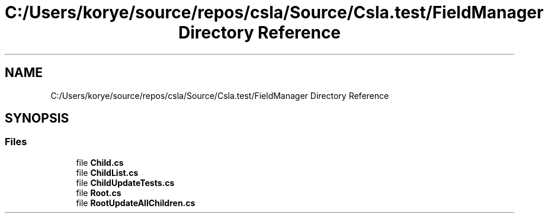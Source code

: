 .TH "C:/Users/korye/source/repos/csla/Source/Csla.test/FieldManager Directory Reference" 3 "Wed Jul 21 2021" "Version 5.4.2" "CSLA.NET" \" -*- nroff -*-
.ad l
.nh
.SH NAME
C:/Users/korye/source/repos/csla/Source/Csla.test/FieldManager Directory Reference
.SH SYNOPSIS
.br
.PP
.SS "Files"

.in +1c
.ti -1c
.RI "file \fBChild\&.cs\fP"
.br
.ti -1c
.RI "file \fBChildList\&.cs\fP"
.br
.ti -1c
.RI "file \fBChildUpdateTests\&.cs\fP"
.br
.ti -1c
.RI "file \fBRoot\&.cs\fP"
.br
.ti -1c
.RI "file \fBRootUpdateAllChildren\&.cs\fP"
.br
.in -1c
